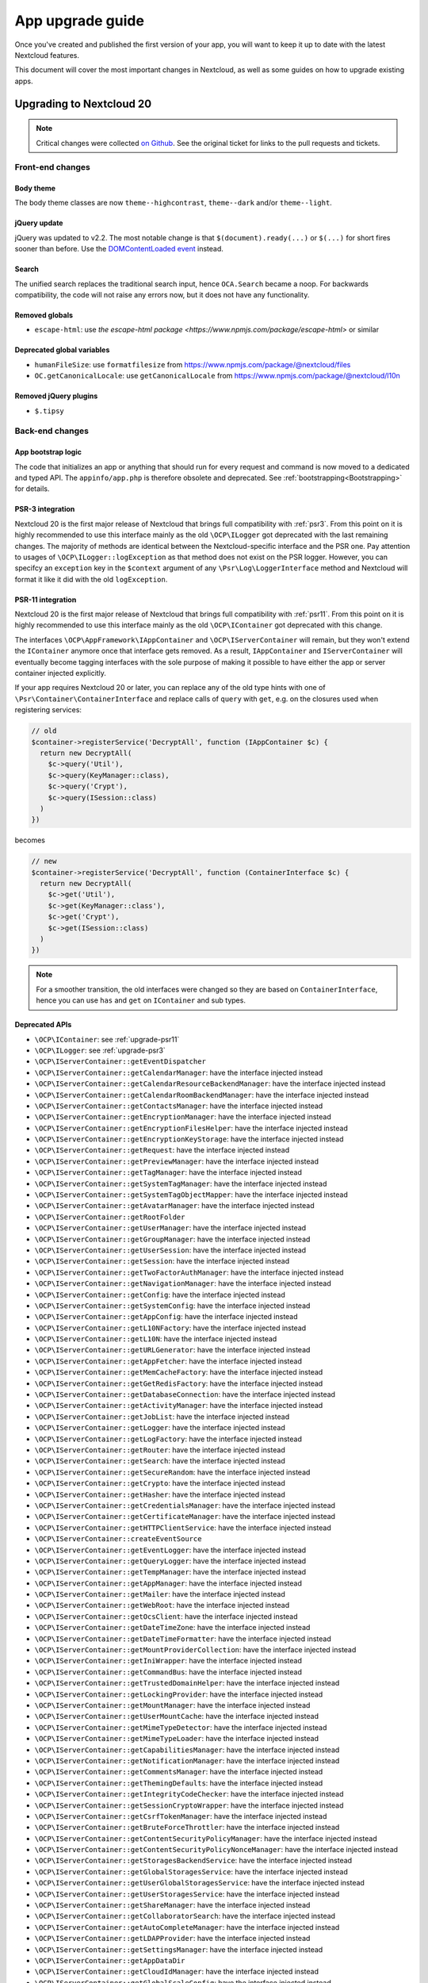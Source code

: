 =================
App upgrade guide
=================

Once you've created and published the first version of your app, you will want to keep it up to date with the latest Nextcloud features.

This document will cover the most important changes in Nextcloud, as well as some guides on how to upgrade existing apps.

Upgrading to Nextcloud 20
-------------------------

.. note:: Critical changes were collected `on Github <https://github.com/nextcloud/server/issues/20953>`_. See the original ticket for links to the pull requests and tickets.

Front-end changes
^^^^^^^^^^^^^^^^^

Body theme
**********

The body theme classes are now ``theme--highcontrast``, ``theme--dark`` and/or ``theme--light``.

jQuery update
*************

jQuery was updated to v2.2. The most notable change is that ``$(document).ready(...)`` or ``$(...)`` for short fires sooner than before. Use the `DOMContentLoaded event <https://developer.mozilla.org/fr/docs/Web/Events/DOMContentLoaded>`_ instead.

Search
******

The unified search replaces the traditional search input, hence ``OCA.Search`` became a noop. For backwards compatibility, the code will not raise any errors now, but it does not have any functionality.

Removed globals
***************

* ``escape-html``: use `the escape-html package <https://www.npmjs.com/package/escape-html>` or similar

Deprecated global variables
***************************

* ``humanFileSize``: use ``formatfilesize`` from https://www.npmjs.com/package/@nextcloud/files
* ``OC.getCanonicalLocale``: use ``getCanonicalLocale`` from https://www.npmjs.com/package/@nextcloud/l10n

Removed jQuery plugins
**********************

* ``$.tipsy``

Back-end changes
^^^^^^^^^^^^^^^^

App bootstrap logic
*******************

The code that initializes an app or anything that should run for every request and command is now moved to a dedicated and typed API. The ``appinfo/app.php`` is therefore obsolete and deprecated. See :ref:`bootstrapping<Bootstrapping>` for details.

.. _upgrade-psr3:

PSR-3 integration
*****************

Nextcloud 20 is the first major release of Nextcloud that brings full compatibility with :ref:`psr3`. From this point on it is highly recommended to use this interface mainly as the old ``\OCP\ILogger`` got deprecated with the last remaining changes. The majority of methods are identical between the Nextcloud-specific interface and the PSR one. Pay attention to usages of ``\OCP\ILogger::logException`` as that method does not exist on the PSR logger. However, you can specifcy an ``exception`` key in the ``$context`` argument of any ``\Psr\Log\LoggerInterface`` method and Nextcloud will format it like it did with the old ``logException``.

.. _upgrade-psr11:

PSR-11 integration
******************

Nextcloud 20 is the first major release of Nextcloud that brings full compatibility with :ref:`psr11`. From this point on it is highly recommended to use this interface mainly as the old ``\OCP\IContainer`` got deprecated with this change.

The interfaces ``\OCP\AppFramework\IAppContainer`` and ``\OCP\IServerContainer`` will remain, but they won't extend the ``IContainer`` anymore once that interface gets removed. As a result, ``IAppContainer`` and ``IServerContainer`` will eventually become tagging interfaces with the sole purpose of making it possible to have either the app or server container injected explicitly.

If your app requires Nextcloud 20 or later, you can replace any of the old type hints with one of ``\Psr\Container\ContainerInterface`` and replace calls of ``query`` with ``get``, e.g. on the closures used when registering services:

.. code-block:: php

  // old
  $container->registerService('DecryptAll', function (IAppContainer $c) {
    return new DecryptAll(
      $c->query('Util'),
      $c->query(KeyManager::class),
      $c->query('Crypt'),
      $c->query(ISession::class)
    )
  })

becomes

.. code-block:: php

  // new
  $container->registerService('DecryptAll', function (ContainerInterface $c) {
    return new DecryptAll(
      $c->get('Util'),
      $c->get(KeyManager::class'),
      $c->get('Crypt'),
      $c->get(ISession::class)
    )
  })

.. note:: For a smoother transition, the old interfaces were changed so they are based on ``ContainerInterface``, hence you can use ``has`` and ``get`` on ``IContainer`` and sub types.

Deprecated APIs
***************

* ``\OCP\IContainer``: see :ref:`upgrade-psr11`
* ``\OCP\ILogger``: see :ref:`upgrade-psr3`
* ``\OCP\IServerContainer::getEventDispatcher``
* ``\OCP\IServerContainer::getCalendarManager``: have the interface injected instead
* ``\OCP\IServerContainer::getCalendarResourceBackendManager``: have the interface injected instead
* ``\OCP\IServerContainer::getCalendarRoomBackendManager``: have the interface injected instead
* ``\OCP\IServerContainer::getContactsManager``: have the interface injected instead
* ``\OCP\IServerContainer::getEncryptionManager``: have the interface injected instead
* ``\OCP\IServerContainer::getEncryptionFilesHelper``: have the interface injected instead
* ``\OCP\IServerContainer::getEncryptionKeyStorage``: have the interface injected instead
* ``\OCP\IServerContainer::getRequest``: have the interface injected instead
* ``\OCP\IServerContainer::getPreviewManager``: have the interface injected instead
* ``\OCP\IServerContainer::getTagManager``: have the interface injected instead
* ``\OCP\IServerContainer::getSystemTagManager``: have the interface injected instead
* ``\OCP\IServerContainer::getSystemTagObjectMapper``: have the interface injected instead
* ``\OCP\IServerContainer::getAvatarManager``: have the interface injected instead
* ``\OCP\IServerContainer::getRootFolder``
* ``\OCP\IServerContainer::getUserManager``: have the interface injected instead
* ``\OCP\IServerContainer::getGroupManager``: have the interface injected instead
* ``\OCP\IServerContainer::getUserSession``: have the interface injected instead
* ``\OCP\IServerContainer::getSession``: have the interface injected instead
* ``\OCP\IServerContainer::getTwoFactorAuthManager``: have the interface injected instead
* ``\OCP\IServerContainer::getNavigationManager``: have the interface injected instead
* ``\OCP\IServerContainer::getConfig``: have the interface injected instead
* ``\OCP\IServerContainer::getSystemConfig``: have the interface injected instead
* ``\OCP\IServerContainer::getAppConfig``: have the interface injected instead
* ``\OCP\IServerContainer::getL10NFactory``: have the interface injected instead
* ``\OCP\IServerContainer::getL10N``: have the interface injected instead
* ``\OCP\IServerContainer::getURLGenerator``: have the interface injected instead
* ``\OCP\IServerContainer::getAppFetcher``: have the interface injected instead
* ``\OCP\IServerContainer::getMemCacheFactory``: have the interface injected instead
* ``\OCP\IServerContainer::getGetRedisFactory``: have the interface injected instead
* ``\OCP\IServerContainer::getDatabaseConnection``: have the interface injected instead
* ``\OCP\IServerContainer::getActivityManager``: have the interface injected instead
* ``\OCP\IServerContainer::getJobList``: have the interface injected instead
* ``\OCP\IServerContainer::getLogger``: have the interface injected instead
* ``\OCP\IServerContainer::getLogFactory``: have the interface injected instead
* ``\OCP\IServerContainer::getRouter``: have the interface injected instead
* ``\OCP\IServerContainer::getSearch``: have the interface injected instead
* ``\OCP\IServerContainer::getSecureRandom``: have the interface injected instead
* ``\OCP\IServerContainer::getCrypto``: have the interface injected instead
* ``\OCP\IServerContainer::getHasher``: have the interface injected instead
* ``\OCP\IServerContainer::getCredentialsManager``: have the interface injected instead
* ``\OCP\IServerContainer::getCertificateManager``: have the interface injected instead
* ``\OCP\IServerContainer::getHTTPClientService``: have the interface injected instead
* ``\OCP\IServerContainer::createEventSource``
* ``\OCP\IServerContainer::getEventLogger``: have the interface injected instead
* ``\OCP\IServerContainer::getQueryLogger``: have the interface injected instead
* ``\OCP\IServerContainer::getTempManager``: have the interface injected instead
* ``\OCP\IServerContainer::getAppManager``: have the interface injected instead
* ``\OCP\IServerContainer::getMailer``: have the interface injected instead
* ``\OCP\IServerContainer::getWebRoot``: have the interface injected instead
* ``\OCP\IServerContainer::getOcsClient``: have the interface injected instead
* ``\OCP\IServerContainer::getDateTimeZone``: have the interface injected instead
* ``\OCP\IServerContainer::getDateTimeFormatter``: have the interface injected instead
* ``\OCP\IServerContainer::getMountProviderCollection``: have the interface injected instead
* ``\OCP\IServerContainer::getIniWrapper``: have the interface injected instead
* ``\OCP\IServerContainer::getCommandBus``: have the interface injected instead
* ``\OCP\IServerContainer::getTrustedDomainHelper``: have the interface injected instead
* ``\OCP\IServerContainer::getLockingProvider``: have the interface injected instead
* ``\OCP\IServerContainer::getMountManager``: have the interface injected instead
* ``\OCP\IServerContainer::getUserMountCache``: have the interface injected instead
* ``\OCP\IServerContainer::getMimeTypeDetector``: have the interface injected instead
* ``\OCP\IServerContainer::getMimeTypeLoader``: have the interface injected instead
* ``\OCP\IServerContainer::getCapabilitiesManager``: have the interface injected instead
* ``\OCP\IServerContainer::getNotificationManager``: have the interface injected instead
* ``\OCP\IServerContainer::getCommentsManager``: have the interface injected instead
* ``\OCP\IServerContainer::getThemingDefaults``: have the interface injected instead
* ``\OCP\IServerContainer::getIntegrityCodeChecker``: have the interface injected instead
* ``\OCP\IServerContainer::getSessionCryptoWrapper``: have the interface injected instead
* ``\OCP\IServerContainer::getCsrfTokenManager``: have the interface injected instead
* ``\OCP\IServerContainer::getBruteForceThrottler``: have the interface injected instead
* ``\OCP\IServerContainer::getContentSecurityPolicyManager``: have the interface injected instead
* ``\OCP\IServerContainer::getContentSecurityPolicyNonceManager``: have the interface injected instead
* ``\OCP\IServerContainer::getStoragesBackendService``: have the interface injected instead
* ``\OCP\IServerContainer::getGlobalStoragesService``: have the interface injected instead
* ``\OCP\IServerContainer::getUserGlobalStoragesService``: have the interface injected instead
* ``\OCP\IServerContainer::getUserStoragesService``: have the interface injected instead
* ``\OCP\IServerContainer::getShareManager``: have the interface injected instead
* ``\OCP\IServerContainer::getCollaboratorSearch``: have the interface injected instead
* ``\OCP\IServerContainer::getAutoCompleteManager``: have the interface injected instead
* ``\OCP\IServerContainer::getLDAPProvider``: have the interface injected instead
* ``\OCP\IServerContainer::getSettingsManager``: have the interface injected instead
* ``\OCP\IServerContainer::getAppDataDir``
* ``\OCP\IServerContainer::getCloudIdManager``: have the interface injected instead
* ``\OCP\IServerContainer::getGlobalScaleConfig``: have the interface injected instead
* ``\OCP\IServerContainer::getCloudFederationProviderManager``: have the interface injected instead
* ``\OCP\IServerContainer::getRemoteApiFactory``: have the interface injected instead
* ``\OCP\IServerContainer::getCloudFederationFactory``: have the interface injected instead
* ``\OCP\IServerContainer::getRemoteInstanceFactory``: have the interface injected instead
* ``\OCP\IServerContainer::getStorageFactory``: have the interface injected instead
* ``\OCP\IServerContainer::getGeneratorHelper``: have the interface injected instead
* ``\OC_App::registerLogIn()``: use :ref:`bootstrapping<Bootstrapping>` and ``\OCP\AppFramework\Bootstrap\IRegistrationContext::registerAlternativeLogin``
* Event ``\OCA\DAV\CalDAV\CalDavBackend::createCachedCalendarObject``: listen to ``\OCA\DAV\Events\CachedCalendarObjectCreatedEvent``
* Event ``\OCA\DAV\CalDAV\CalDavBackend::createCalendar``: listen to ``\OCA\DAV\Events\CalendarCreatedEvent``
* Event ``\OCA\DAV\CalDAV\CalDavBackend::createCalendarObject``: listen to ``\OCA\DAV\Events\CalendarObjectCreatedEvent``
* Event ``\OCA\DAV\CalDAV\CalDavBackend::createSubscription``: listen to ``\OCA\DAV\Events\SubscriptionCreatedEvent``
* Event ``\OCA\DAV\CalDAV\CalDavBackend::deleteCachedCalendarObject``: listen to ``\OCA\DAV\Events\CachedCalendarObjectDeletedEvent``
* Event ``\OCA\DAV\CalDAV\CalDavBackend::deleteCalendar``: listen to ``\OCA\DAV\Events\CalendarDeletedEvent``
* Event ``\OCA\DAV\CalDAV\CalDavBackend::deleteCalendarObject``: listen to ``\OCA\DAV\Events\CalendarObjectDeletedEvent``
* Event ``\OCA\DAV\CalDAV\CalDavBackend::deleteSubscription``: listen to ``\OCA\DAV\Events\SubscriptionDeletedEvent``
* Event ``\OCA\DAV\CalDAV\CalDavBackend::publishCalendar``: listen to ``\OCA\DAV\Events\CalendarPublishedEvent``
* Event ``\OCA\DAV\CalDAV\CalDavBackend::publishCalendar``: listen to ``\OCA\DAV\Events\CalendarUnpublishedEvent``
* Event ``\OCA\DAV\CalDAV\CalDavBackend::updateCachedCalendarObject``: listen to ``\OCA\DAV\Events\CachedCalendarObjectUpdatedEvent``
* Event ``\OCA\DAV\CalDAV\CalDavBackend::updateCalendar``: listen to ``\OCA\DAV\Events\CalendarUpdatedEvent``
* Event ``\OCA\DAV\CalDAV\CalDavBackend::updateCalendarObject``: listen to ``\OCA\DAV\Events\CalendarObjectUpdatedEvent``
* Event ``\OCA\DAV\CalDAV\CalDavBackend::updateShares``: listen to ``\OCA\DAV\Events\CalendarShareUpdatedEvent``
* Event ``\OCA\DAV\CalDAV\CalDavBackend::updateSubscription``: listen to ``\OCA\DAV\Events\SubscriptionUpdatedEvent``
* Event ``\\OCA\DAV\CardDAV\CardDavBackend::createCard``: listen to ``\OCA\DAV\Events\CardCreatedEvent``
* Event ``\OCA\DAV\CardDAV\CardDavBackend::deleteCard``: listen to ``\OCA\DAV\Events\CardDeletedEvent``
* Event ``\OCA\DAV\CardDAV\CardDavBackend::updateCard``: listen to ``\OCA\DAV\Events\CardUpdatedEvent``
* Event ``\OCA\Files_Sharing::loadAdditionalScripts:: publicShareAuth``: listen to ``\OCA\Files_Sharing\Event\BeforeTemplateRenderedEvent``
* Event ``\OCA\Files_Sharing::loadAdditionalScripts``: listen to ``\OCA\Files_Sharing\Event\BeforeTemplateRenderedEvent``
* Event ``\OCA\User_LDAP\User\User::postLDAPBackendAdded``: listen to ``\OCA\User_LDAP\Events\UserBackendRegistered``
* Event ``\OCA\User_LDAP\User\User::postLDAPBackendAdded``: listen to ``\OCA\User_LDAP\Events\GroupBackendRegistered``
* Event ``\OCP\AppFramework\Http\StandaloneTemplateResponse::EVENT_LOAD_ADDITIONAL_SCRIPT``: listen to ``\OCP\AppFramework\Http\Events\BeforeTemplateRenderedEvent``
* Event ``\OCP\AppFramework\Http\StandaloneTemplateResponse::EVENT_LOAD_ADDITIONAL_SCRIPTS_LOGGEDIN``: listen to ``\OCP\AppFramework\Http\Events\BeforeTemplateRenderedEvent``
* Event ``\OCP\WorkflowEngine::loadAdditionalSettingScripts``: listen to ``\OCP\WorkflowEngine\Events\LoadSettingsScriptsEvent``


Removed from public namespace
*****************************

* ``\OCP\IServerContainer::getAppFolder``
* Hook ``\OCA\DAV\Connector\Sabre::authInit``: use the ``\OCA\DAV\Events\SabrePluginAuthInitEvent`` event instead
* Event ``\OC_User::post_removeFromGroup``: listen to ``\OCP\Group\Events\UserRemovedEvent``
* Event ``\OCA\DAV\Connector\Sabre::authInit``: listen to ``\OCA\DAV\Events\SabrePluginAuthInitEvent``


Upgrading to Nextcloud 19
-------------------------

.. note:: Critical changes were collected `on Github <https://github.com/nextcloud/server/issues/18479>`_. See the original ticket for links to the pull requests and tickets.

Front-end changes
^^^^^^^^^^^^^^^^^

jQuery deprecation
******************

As of Nextcloud 19, the global `jquery` and `$` are deprecated for apps. While the library won't be removed immediately to give developers time to adapt, we encourage you to either replace it with another library or simply use a bundling tool like webpack to scope it to your own. The library will be upgraded in Nextcloud in future versions of Nextcloud and there are breaking changes in the newer versions of jQuery.

Deprecated global variables
***************************

* ``OC.currentUser``: use ``getCurrentUser`` from https://www.npmjs.com/package/@nextcloud/auth
* ``OC.filePath``: use ``generateFilePath`` from https://www.npmjs.com/package/@nextcloud/router
* ``OC.generateUrl``: use ``generateUrl`` from https://www.npmjs.com/package/@nextcloud/router
* ``OC.get``: use https://lodash.com/docs#get
* ``OC.getCurrentUser``: use ``getCurrentUser`` from https://www.npmjs.com/package/@nextcloud/auth
* ``OC.getRootPath``: use ``getRootUrl`` from https://www.npmjs.com/package/@nextcloud/router
* ``OC.imagePath``: use ``imagePath`` from https://www.npmjs.com/package/@nextcloud/router
* ``OC.linkTo``: use ``linkTo`` from https://www.npmjs.com/package/@nextcloud/router
* ``OC.linkToOCS``: use ``generateOcsUrl`` from https://www.npmjs.com/package/@nextcloud/router
* ``OC.linkToRemote``: use ``generateRemoteUrl`` from https://www.npmjs.com/package/@nextcloud/router
* ``OC.set``: use https://lodash.com/docs#set
* ``OC.webroot``: use ``getRootUrl`` from https://www.npmjs.com/package/@nextcloud/router
* ``OCP.Toast.*``: use https://www.npmjs.com/package/@nextcloud/dialogs

Removed globals
***************

* ``getURLParameter``
* ``formatDate``
* ``humanFileSize``
* ``relative_modified_date``

Removed libraries
*****************

* ``marked``

Back-end changes
^^^^^^^^^^^^^^^^

Symfony update
**************

Symfony was updated to `v4.4 <https://github.com/symfony/symfony/blob/4.4/CHANGELOG-4.4.md>`_. The most important change for apps is to return an int value from CLI commands. Returning null (explicitly or implicitly) won't be allowed in future versions of Symfony.

Deprecation of injection of named services
******************************************

Apps had been able to query core services like the implementation of the interface ``\OCP\ITagManager`` as ``TagManager``. To unify the service resolution with type hints for the constructor injection, the named resolution is deprecated, logs warnings and will be removed in the future. Use the fully-qualifier class name (with the `::class` constant) instead:

If you had

.. code-block:: php

  $tagManager = \OC::$server->query('TagManager');

change your code to

.. code-block:: php

  $tagManager = \OC::$server->query(\OCP\ITagManager::class);

On constructor arguments you should always type-hint the service by its interface. If you do so already, nothing changes for you.

New APIs
********

* ``\OCP\Authentication\Events\LoginFailedEvent`` class added
* ``\OCP\Comments\IComment::getReferenceId`` method added
* ``\OCP\Comments\IComment::setReferenceId`` method added
* ``\OCP\Contacts\Events\ContactInteractedWithEvent`` class added
* ``\OCP\EventDispatcher\IEventDispatcher::removeListener`` method added
* ``\OCP\ITags::TAG_FAVORITE`` constant added
* ``\OCP\Mail\Events\BeforeMessageSent`` class added
* ``\OCP\Lock\LockedException::getExistingLock`` method added
* ``\OCP\Share\Events\VerifyMountPointEvent`` class added
* ``\OCP\Share\IManager::allowEnumeration`` method added
* ``\OCP\Share\IManager::limitEnumerationToGroups`` method added

Changed APIs
************

* ``\OCP\User\Events\BeforeUserLoggedInEvent::getUsername`` now correctly returns a string and not an ``\OCP\IUser``


Upgrading to Nextcloud 18
-------------------------

.. note:: Critical changes were collected `on Github <https://github.com/nextcloud/server/issues/17131>`_. See the original ticket for links to the pull requests and tickets.

Front-end changes
^^^^^^^^^^^^^^^^^

CSS
***

* Overall font-size was increased. Please make sure you use relative units like `rem` instead of pixels.

Deprecated global variables
***************************

* ``Backbone``: ship your own.
* ``Clipboard``: ship your own.
* ``ClipboardJs``: ship your own.
* ``DOMPurify``: ship your own.
* ``Handlebars``: ship your own.
* ``jstimezonedetect``: ship your own.
* ``jstz``: ship your own.
* ``md5``: ship your own.
* ``moment``: ship your own.
* ``OC.basename``: use ``basename`` from https://www.npmjs.com/package/@nextcloud/paths
* ``OC.dirname``: use ``dirname`` from https://www.npmjs.com/package/@nextcloud/paths
* ``OC.encodePath``: use ``encodePath`` from https://www.npmjs.com/package/@nextcloud/paths
* ``OC.isSamePath``: use ``isSamePath`` from https://www.npmjs.com/package/@nextcloud/paths
* ``OC.joinPaths``: use ``joinPaths`` from https://www.npmjs.com/package/@nextcloud/paths

Back-end changes
^^^^^^^^^^^^^^^^

New APIs
********

* ``\OCP\WorkflowEngine`` namespace

Deprecations
************

* ``\OCP\Collaboration\Resources\IManager::registerResourceProvider``: use ``\OCP\Collaboration\Resources\IProviderManager::registerResourceProvider`` instead.

Behavioral changes
^^^^^^^^^^^^^^^^^^

* Email shares and link shares now share the same config.
  You cannot create mail shares if the share links are disabled by your administrator
* Please register new sidebar tabs scripts with the ``OCA\Files\Event\LoadSidebar\Event`` script
* Viewer binds the full file object to the views now. Variables names changed!


Upgrading to Nextcloud 17
-------------------------

.. note:: Critical changes were collected `on Github <https://github.com/nextcloud/server/issues/15339>`_. See the original ticket for links to the pull requests and tickets.

Front-end changes
^^^^^^^^^^^^^^^^^

Deprecated global variables
***************************

* ``initCore``: don't use this internal function.
* ``oc_appconfig``: use ``OC.appConfig`` instead.
* ``oc_appswebroots``: use ``OC.appswebroots`` instead.
* ``oc_capabilities``: use ``OC.getCapabilities()`` instead.
* ``oc_config``: use ``OC.config`` instead.
* ``oc_current_user``: use ``OC.getCurrentUser().uid`` instead.
* ``oc_debug``: use ``OC.debug`` instead.
* ``oc_isadmin``: use ``OC.isUserAdmin()`` instead.
* ``oc_requesttoken``: use ``OC.requestToken`` instead.
* ``oc_webroot``: use ``OC.getRootPath()`` instead.
* ``OCDialogs``: use ``OC.dialogs`` instead.
* ``OC._capabilities``: use ``OC.getCapabilities()`` instead.
* ``OC.addTranslations``: use `OC.L10N.load` instead.
* ``OC.coreApps``: internal use only, no replacement.
* ``OC.getHost``: use the use ``window.location.host`` directly.
* ``OC.getHostName``: use the use ``window.location.hostname`` directly.
* ``OC.getPort``: use the use ``window.location.port`` directly.
* ``OC.getProtocol``: use the use ``window.location.protocol.split(':')[0]`` directly.
* ``OC.fileIsBlacklisted``: use the regex ``OC.config.blacklist_files_regex`` directly.
* ``OC.redirect``: use ``window.location`` directly.
* ``OC.reload``: use ``window.location.reload()`` directly.

Removed jQuery plugins
**********************

* ``singleselect``: ship your own if you really need it.


Back-end changes
^^^^^^^^^^^^^^^^

Removed from public namespace
*****************************

* ``\OCP\App::checkAppEnabled``
* ``\OCP\Security\StringUtils``
* ``\OCP\Util::callCheck``

Deprecations
************

* ``\OCP\AppFramework\Http\EmptyContentSecurityPolicy::allowEvalScript``: This means apps should no longer use eval in their JavaScript. We aim to forbid this in general in a future version of Nextcloud.
* ``\OCP\AppFramework\Utility\IControllerMethodReflector::reflec``: Will be removed in 18.

Behavioral changes
^^^^^^^^^^^^^^^^^^

* LDAP: default value for ``ldapGroupMemberAssocAttr`` changed from ``uniqueMember`` to unset. On scripted setups, it has to be set if LDAP groups should be used within Nextcloud. 
* Provisioning API: creating users will return the assigned user ID as dataset, as in ``['id' => $userid]``.


Upgrading to Nextcloud 16
-------------------------

.. note:: Critical changes were collected `on Github <https://github.com/nextcloud/server/issues/12915>`_. See the original ticket for links to the pull requests and tickets.

Front-end changes
^^^^^^^^^^^^^^^^^

* CSP: ``frame-anchestor`` set to ``self`` by default.

Deprecation of shipped JavaScript libraries
*******************************************

The following libraries are considered as deprecated from Nextcloud 16 on. If you use one of those in your app, make sure to ship your own version that is properly bundled with your app.

* ``marked``
* ``Clipboard`` -> now exported as ``ClipboardJS`` to resolve naming conflicts in Chrome.
* Apps should ship their own javascript dependencies and not depend on server shipping for example jquery etc. Depending on the server dist package is deprecated starting NC16.
* ``escapeHTML``
* ``formatDate``
* ``getURLParameter``
* ``humanFileSize``
* ``relative_modified_date``
* ``select2``


Back-end changes
^^^^^^^^^^^^^^^^

* Php7.0 support removed. Php7.1 or higher required.
* PostgreSQL 9.5+ required.
* Autoloading: In the past it was also possible to autoload PHP classes in apps by specify a list of classes and filenames in `appinfo/classpath.php`. This should not be used anymore and also isn't used by any app that is publicly available.

Removed APIs
************

* ``\OCP\Activity\IManager::getNotificationTypes``
* ``\OCP\Activity\IManager::getDefaultTypes``
* ``\OCP\Activity\IManager::getTypeIcon``
* ``\OCP\Activity\IManager::translate``
* ``\OCP\Activity\IManager::getSpecialParameterList``
* ``\OCP\Activity\IManager::getGroupParameter``
* ``\OCP\Activity\IManager::getNavigation``
* ``\OCP\Activity\IManager::isFilterValid``
* ``\OCP\Activity\IManager::filterNotificationTypes``
* ``\OCP\Activity\IManager::getQueryForFilter``
* ``\OCP\Security\ISecureRandom::getLowStrengthGenerator``
* ``\OCP\Security\ISecureRandom::getMediumStrengthGenerator``


Upgrading to Nextcloud 15
-------------------------

.. note:: Critical changes were collected `on Github <https://github.com/nextcloud/server/issues/15339>`_. See the original ticket for links to the pull requests and tickets.

Front-end changes
^^^^^^^^^^^^^^^^^

* ``unsafe-eval`` not allowed anymore by default.

Removed APIs
************
- ``fileDownloadPath()``
- ``getScrollBarWidth()``
- ``OC.AppConfig.hasKey()``
- ``OC.AppConfig.deleteApp()``
- ``OC.Share.ShareConfigModel.areAvatarsEnabled()``
- ``OC.Util.hasSVGSupport()``
- ``OC.Util.replaceSVGIcon()``
- ``OC.Util.replaceSVG()``
- ``OC.Util.scaleFixForIE8()``
- ``OC.Util.isIE8()``

Back-end changes
^^^^^^^^^^^^^^^^

* Removed php7.0 support

Deprecated APIs
***************

* ``\OCP\Util::linkToPublic``
* ``\OCP\Util::recursiveArraySearch``

Removed APIs
************

* ``\OCP\Activity\IManager::publishActivity``
* ``\OCP\Util::logException``
* ``\OCP\Util::mb_substr_replace``
* ``\OCP\Util::mb_str_replace``


Upgrading to Nextcloud 14
-------------------------

.. note:: Critical changes were collected `on Github <https://github.com/nextcloud/server/issues/7827>`_. See the original ticket for links to the pull requests and tickets.

General
^^^^^^^

* php7.0 and php7.1 support added.
* Introduction of type hints for scalar types in public APIs according to existing PHPDoc.

Front-end changes
^^^^^^^^^^^^^^^^^

* ``OCA.Search`` is now ``OCA.Search.Core``.
* Overall structure changed.
* ``.with-app-sidebar`` not required anymore to open the sidebar only use `disappear` on the sidebar
* ``.svg`` not required anymore
* ``.with-settings`` not required anymore
* ``.with-icon`` not required anymore

Back-end changes
^^^^^^^^^^^^^^^^

Changed APIs
************

* ``AppFramework\Http\Request::getHeader`` always returns a string (and not null).
* ``Security\ICrypto::decrypt`` only accepts strings.
* ``\OCP\AppFramework\Utility\ITimeFactory`` is strictly typed.
* ``\OCP\IL10N`` is strictly typed.
* ``\OCP\Mail`` and the email templates got type hints.
* ``\OCP\Authentication\TwoFactorAuth`` got typehints and return type hints.
* ``\OCP\Migration\IMigrationStep`` has two new methods.
* ``EMailTemplate`` child classes should use the `%$1s` notation for replacements to be future compatible and be able to reuse parameters.

Deprecated APIs
***************

* ``OCP\Files``
* Setting custom client URLs in a custom ``\OC_Theme`` class. Settings in config.php should be used.
* Log levels in ``OCP\Util``. Moved to the ``\OCP\ILogger`` interface
* ``OCP\AppFramework\Db\Mapper``. Move to ``\OCP\AppFramework\Db\QBMapper``

Removed APIs
************

* several deprecated functions from ``\OCP\AppFramework/IAppContainer``
* ``\OCP\BackgroundJob::registerJob``
* ``\OCP\Config``
* ``\OCP\Contacts``
* ``\OCP\DB``
* ``\OCP\Files::tmpFile``
* ``\OCP\Files::tmpFolder``
* ``\OCP\IHelper``
* ``\OCP\ISearch\search``
* ``\OCP\JSON``
* ``\OCP\Response``
* ``\OCP\Share::resolveReshare``
* ``\OCP\User::getDisplayNames``
* ``\OCP\Util\formatDate``
* ``\OCP\Util::generateRandomBytes``
* ``\OCP\Util::sendMail``
* ``\OCP\Util::encryptedFiles``
* ``\OCP\Util::getServerProtocol``
* ``\OCP\Util::getServerHost``
* ``\OCP\Util::getServerProtocol``
* ``\OCP\Util::getRequestUri``
* ``\OCP\Util::getScriptName``
* ``\OCP\Util::urlgenerator``
* Deprecated `OCP` constants
* Deprecated template functions from OCP
* Some deprecated methods  of ``\OCP\Response``
* HTTPHelper

Behavioral changes
^^^^^^^^^^^^^^^^^^

* Removed ``--no-app-disable`` from ``occ upgrade`` command.
* ``$fromMailAddress`` won't be injected anymore by the DI container.
* Apps that are enabled for groups can now provide public pages, that are available even if a user is not logged in.
* OCS API method `AddUser` `POST:/users` now allow empty password iff email is set and valid.
* Email texts are not automatically escaped anymore in all cases.

Configuration changes
^^^^^^^^^^^^^^^^^^^^^

* When using Swift Objectstore as home storage make sure that to set the ``bucket/container`` parameter.
* ``mail_smtpmode`` can no longer be set to ``php``. As this option is lost with the upgrade of phpmailer.


OCS changes
^^^^^^^^^^^

Added APIs
**********

* Details endpoint for the user list
* Details endpoint for the groups list

Changed APIs
************

* OCS API `getGroup` method replaced by `getGroupUsers` #8904 


Internal changes
^^^^^^^^^^^^^^^^

.. note:: Only relevant if you used non-public APIs. Don't use them.

* cleanup of ``OC_*`` namespace - we removed quite some classes, methods and constants from our internal namespace.
* Removed ``OC_Group_Backend``
* Removed ``OC_Response::setStatus`` and the constants for status codes
